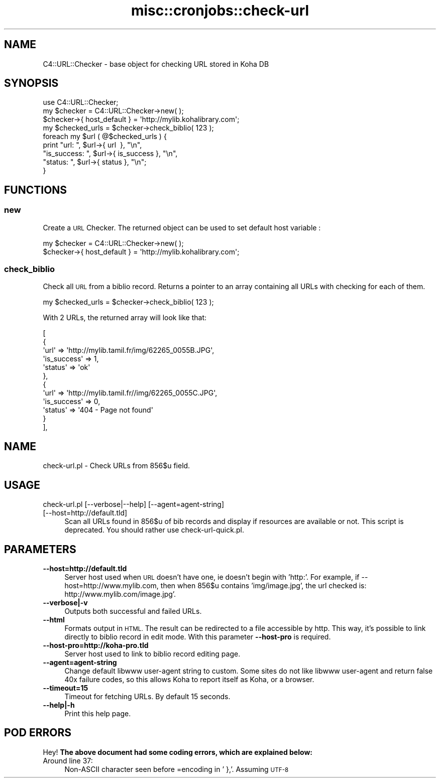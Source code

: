 .\" Automatically generated by Pod::Man 2.28 (Pod::Simple 3.28)
.\"
.\" Standard preamble:
.\" ========================================================================
.de Sp \" Vertical space (when we can't use .PP)
.if t .sp .5v
.if n .sp
..
.de Vb \" Begin verbatim text
.ft CW
.nf
.ne \\$1
..
.de Ve \" End verbatim text
.ft R
.fi
..
.\" Set up some character translations and predefined strings.  \*(-- will
.\" give an unbreakable dash, \*(PI will give pi, \*(L" will give a left
.\" double quote, and \*(R" will give a right double quote.  \*(C+ will
.\" give a nicer C++.  Capital omega is used to do unbreakable dashes and
.\" therefore won't be available.  \*(C` and \*(C' expand to `' in nroff,
.\" nothing in troff, for use with C<>.
.tr \(*W-
.ds C+ C\v'-.1v'\h'-1p'\s-2+\h'-1p'+\s0\v'.1v'\h'-1p'
.ie n \{\
.    ds -- \(*W-
.    ds PI pi
.    if (\n(.H=4u)&(1m=24u) .ds -- \(*W\h'-12u'\(*W\h'-12u'-\" diablo 10 pitch
.    if (\n(.H=4u)&(1m=20u) .ds -- \(*W\h'-12u'\(*W\h'-8u'-\"  diablo 12 pitch
.    ds L" ""
.    ds R" ""
.    ds C` ""
.    ds C' ""
'br\}
.el\{\
.    ds -- \|\(em\|
.    ds PI \(*p
.    ds L" ``
.    ds R" ''
.    ds C`
.    ds C'
'br\}
.\"
.\" Escape single quotes in literal strings from groff's Unicode transform.
.ie \n(.g .ds Aq \(aq
.el       .ds Aq '
.\"
.\" If the F register is turned on, we'll generate index entries on stderr for
.\" titles (.TH), headers (.SH), subsections (.SS), items (.Ip), and index
.\" entries marked with X<> in POD.  Of course, you'll have to process the
.\" output yourself in some meaningful fashion.
.\"
.\" Avoid warning from groff about undefined register 'F'.
.de IX
..
.nr rF 0
.if \n(.g .if rF .nr rF 1
.if (\n(rF:(\n(.g==0)) \{
.    if \nF \{
.        de IX
.        tm Index:\\$1\t\\n%\t"\\$2"
..
.        if !\nF==2 \{
.            nr % 0
.            nr F 2
.        \}
.    \}
.\}
.rr rF
.\"
.\" Accent mark definitions (@(#)ms.acc 1.5 88/02/08 SMI; from UCB 4.2).
.\" Fear.  Run.  Save yourself.  No user-serviceable parts.
.    \" fudge factors for nroff and troff
.if n \{\
.    ds #H 0
.    ds #V .8m
.    ds #F .3m
.    ds #[ \f1
.    ds #] \fP
.\}
.if t \{\
.    ds #H ((1u-(\\\\n(.fu%2u))*.13m)
.    ds #V .6m
.    ds #F 0
.    ds #[ \&
.    ds #] \&
.\}
.    \" simple accents for nroff and troff
.if n \{\
.    ds ' \&
.    ds ` \&
.    ds ^ \&
.    ds , \&
.    ds ~ ~
.    ds /
.\}
.if t \{\
.    ds ' \\k:\h'-(\\n(.wu*8/10-\*(#H)'\'\h"|\\n:u"
.    ds ` \\k:\h'-(\\n(.wu*8/10-\*(#H)'\`\h'|\\n:u'
.    ds ^ \\k:\h'-(\\n(.wu*10/11-\*(#H)'^\h'|\\n:u'
.    ds , \\k:\h'-(\\n(.wu*8/10)',\h'|\\n:u'
.    ds ~ \\k:\h'-(\\n(.wu-\*(#H-.1m)'~\h'|\\n:u'
.    ds / \\k:\h'-(\\n(.wu*8/10-\*(#H)'\z\(sl\h'|\\n:u'
.\}
.    \" troff and (daisy-wheel) nroff accents
.ds : \\k:\h'-(\\n(.wu*8/10-\*(#H+.1m+\*(#F)'\v'-\*(#V'\z.\h'.2m+\*(#F'.\h'|\\n:u'\v'\*(#V'
.ds 8 \h'\*(#H'\(*b\h'-\*(#H'
.ds o \\k:\h'-(\\n(.wu+\w'\(de'u-\*(#H)/2u'\v'-.3n'\*(#[\z\(de\v'.3n'\h'|\\n:u'\*(#]
.ds d- \h'\*(#H'\(pd\h'-\w'~'u'\v'-.25m'\f2\(hy\fP\v'.25m'\h'-\*(#H'
.ds D- D\\k:\h'-\w'D'u'\v'-.11m'\z\(hy\v'.11m'\h'|\\n:u'
.ds th \*(#[\v'.3m'\s+1I\s-1\v'-.3m'\h'-(\w'I'u*2/3)'\s-1o\s+1\*(#]
.ds Th \*(#[\s+2I\s-2\h'-\w'I'u*3/5'\v'-.3m'o\v'.3m'\*(#]
.ds ae a\h'-(\w'a'u*4/10)'e
.ds Ae A\h'-(\w'A'u*4/10)'E
.    \" corrections for vroff
.if v .ds ~ \\k:\h'-(\\n(.wu*9/10-\*(#H)'\s-2\u~\d\s+2\h'|\\n:u'
.if v .ds ^ \\k:\h'-(\\n(.wu*10/11-\*(#H)'\v'-.4m'^\v'.4m'\h'|\\n:u'
.    \" for low resolution devices (crt and lpr)
.if \n(.H>23 .if \n(.V>19 \
\{\
.    ds : e
.    ds 8 ss
.    ds o a
.    ds d- d\h'-1'\(ga
.    ds D- D\h'-1'\(hy
.    ds th \o'bp'
.    ds Th \o'LP'
.    ds ae ae
.    ds Ae AE
.\}
.rm #[ #] #H #V #F C
.\" ========================================================================
.\"
.IX Title "misc::cronjobs::check-url 3pm"
.TH misc::cronjobs::check-url 3pm "2018-08-29" "perl v5.20.2" "User Contributed Perl Documentation"
.\" For nroff, turn off justification.  Always turn off hyphenation; it makes
.\" way too many mistakes in technical documents.
.if n .ad l
.nh
.SH "NAME"
C4::URL::Checker \- base object for checking URL stored in Koha DB
.SH "SYNOPSIS"
.IX Header "SYNOPSIS"
.Vb 1
\& use C4::URL::Checker;
\&
\& my $checker = C4::URL::Checker\->new( );
\& $checker\->{ host_default } = \*(Aqhttp://mylib.kohalibrary.com\*(Aq;
\& my $checked_urls = $checker\->check_biblio( 123 );
\& foreach my $url ( @$checked_urls ) {
\&     print "url:        ", $url\->{ url       \ }, "\en",
\&           "is_success: ", $url\->{ is_success }, "\en",
\&           "status:     ", $url\->{ status     }, "\en";
\& }
.Ve
.SH "FUNCTIONS"
.IX Header "FUNCTIONS"
.SS "new"
.IX Subsection "new"
Create a \s-1URL\s0 Checker. The returned object can be used to set
default host variable :
.PP
.Vb 2
\& my $checker = C4::URL::Checker\->new( );
\& $checker\->{ host_default } = \*(Aqhttp://mylib.kohalibrary.com\*(Aq;
.Ve
.SS "check_biblio"
.IX Subsection "check_biblio"
Check all \s-1URL\s0 from a biblio record. Returns a pointer to an array
containing all URLs with checking for each of them.
.PP
.Vb 1
\& my $checked_urls = $checker\->check_biblio( 123 );
.Ve
.PP
With 2 URLs, the returned array will look like that:
.PP
.Vb 12
\&  [
\&    {
\&      \*(Aqurl\*(Aq => \*(Aqhttp://mylib.tamil.fr/img/62265_0055B.JPG\*(Aq,
\&      \*(Aqis_success\*(Aq => 1,
\&      \*(Aqstatus\*(Aq => \*(Aqok\*(Aq
\&    },
\&    {
\&      \*(Aqurl\*(Aq => \*(Aqhttp://mylib.tamil.fr//img/62265_0055C.JPG\*(Aq,
\&      \*(Aqis_success\*(Aq => 0,
\&      \*(Aqstatus\*(Aq => \*(Aq404 \- Page not found\*(Aq
\&    }
\&  ],
.Ve
.SH "NAME"
check\-url.pl \- Check URLs from 856$u field.
.SH "USAGE"
.IX Header "USAGE"
.IP "check\-url.pl [\-\-verbose|\-\-help] [\-\-agent=agent\-string] [\-\-host=http://default.tld]" 4
.IX Item "check-url.pl [--verbose|--help] [--agent=agent-string] [--host=http://default.tld]"
Scan all URLs found in 856$u of bib records 
and display if resources are available or not.
This script is deprecated. You should rather use check\-url\-quick.pl.
.SH "PARAMETERS"
.IX Header "PARAMETERS"
.IP "\fB\-\-host=http://default.tld\fR" 4
.IX Item "--host=http://default.tld"
Server host used when \s-1URL\s0 doesn't have one, ie doesn't begin with 'http:'. 
For example, if \-\-host=http://www.mylib.com, then when 856$u contains 
\&'img/image.jpg', the url checked is: http://www.mylib.com/image.jpg'.
.IP "\fB\-\-verbose|\-v\fR" 4
.IX Item "--verbose|-v"
Outputs both successful and failed URLs.
.IP "\fB\-\-html\fR" 4
.IX Item "--html"
Formats output in \s-1HTML.\s0 The result can be redirected to a file
accessible by http. This way, it's possible to link directly to biblio
record in edit mode. With this parameter \fB\-\-host\-pro\fR is required.
.IP "\fB\-\-host\-pro=http://koha\-pro.tld\fR" 4
.IX Item "--host-pro=http://koha-pro.tld"
Server host used to link to biblio record editing page.
.IP "\fB\-\-agent=agent\-string\fR" 4
.IX Item "--agent=agent-string"
Change default libwww user-agent string to custom.  Some sites do
not like libwww user-agent and return false 40x failure codes,
so this allows Koha to report itself as Koha, or a browser.
.IP "\fB\-\-timeout=15\fR" 4
.IX Item "--timeout=15"
Timeout for fetching URLs. By default 15 seconds.
.IP "\fB\-\-help|\-h\fR" 4
.IX Item "--help|-h"
Print this help page.
.SH "POD ERRORS"
.IX Header "POD ERRORS"
Hey! \fBThe above document had some coding errors, which are explained below:\fR
.IP "Around line 37:" 4
.IX Item "Around line 37:"
Non-ASCII character seen before =encoding in '\ },'. Assuming \s-1UTF\-8\s0
